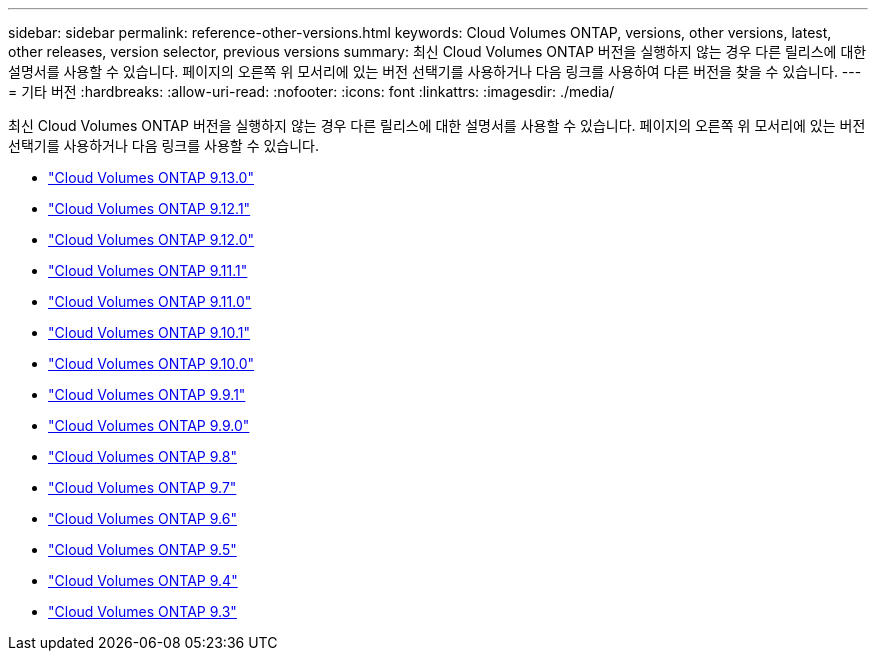 ---
sidebar: sidebar 
permalink: reference-other-versions.html 
keywords: Cloud Volumes ONTAP, versions, other versions, latest, other releases, version selector, previous versions 
summary: 최신 Cloud Volumes ONTAP 버전을 실행하지 않는 경우 다른 릴리스에 대한 설명서를 사용할 수 있습니다. 페이지의 오른쪽 위 모서리에 있는 버전 선택기를 사용하거나 다음 링크를 사용하여 다른 버전을 찾을 수 있습니다. 
---
= 기타 버전
:hardbreaks:
:allow-uri-read: 
:nofooter: 
:icons: font
:linkattrs: 
:imagesdir: ./media/


[role="lead"]
최신 Cloud Volumes ONTAP 버전을 실행하지 않는 경우 다른 릴리스에 대한 설명서를 사용할 수 있습니다. 페이지의 오른쪽 위 모서리에 있는 버전 선택기를 사용하거나 다음 링크를 사용할 수 있습니다.

* link:https://docs.netapp.com/us-en/cloud-volumes-ontap-relnotes/index.html["Cloud Volumes ONTAP 9.13.0"^]
* link:https://docs.netapp.com/us-en/cloud-volumes-ontap-9121-relnotes/index.html["Cloud Volumes ONTAP 9.12.1"^]
* link:https://docs.netapp.com/us-en/cloud-volumes-ontap-9120-relnotes/index.html["Cloud Volumes ONTAP 9.12.0"^]
* link:https://docs.netapp.com/us-en/cloud-volumes-ontap-9111-relnotes/index.html["Cloud Volumes ONTAP 9.11.1"^]
* link:https://docs.netapp.com/us-en/cloud-volumes-ontap-9110-relnotes/index.html["Cloud Volumes ONTAP 9.11.0"^]
* link:https://docs.netapp.com/us-en/cloud-volumes-ontap-9101-relnotes/index.html["Cloud Volumes ONTAP 9.10.1"^]
* link:https://docs.netapp.com/us-en/cloud-volumes-ontap-9100-relnotes/index.html["Cloud Volumes ONTAP 9.10.0"^]
* link:https://docs.netapp.com/us-en/cloud-volumes-ontap-991-relnotes/index.html["Cloud Volumes ONTAP 9.9.1"^]
* link:https://docs.netapp.com/us-en/cloud-volumes-ontap-990-relnotes/index.html["Cloud Volumes ONTAP 9.9.0"^]
* link:https://docs.netapp.com/us-en/cloud-volumes-ontap-98-relnotes/index.html["Cloud Volumes ONTAP 9.8"^]
* link:https://docs.netapp.com/us-en/cloud-volumes-ontap-97-relnotes/index.html["Cloud Volumes ONTAP 9.7"^]
* link:https://docs.netapp.com/us-en/cloud-volumes-ontap-96-relnotes/index.html["Cloud Volumes ONTAP 9.6"^]
* link:https://docs.netapp.com/us-en/cloud-volumes-ontap-95-relnotes/index.html["Cloud Volumes ONTAP 9.5"^]
* link:https://docs.netapp.com/us-en/cloud-volumes-ontap-94-relnotes/index.html["Cloud Volumes ONTAP 9.4"^]
* link:https://docs.netapp.com/us-en/cloud-volumes-ontap-93-relnotes/index.html["Cloud Volumes ONTAP 9.3"^]

